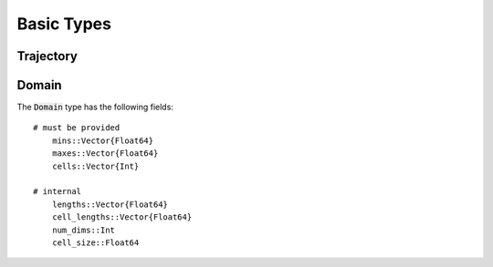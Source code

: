 =========================
Basic Types
=========================


Trajectory
=========================


Domain
=========================
The :code:`Domain` type has the following fields:
::

    # must be provided
	mins::Vector{Float64}
	maxes::Vector{Float64}
	cells::Vector{Int}

    # internal
	lengths::Vector{Float64}
	cell_lengths::Vector{Float64}
	num_dims::Int
	cell_size::Float64
